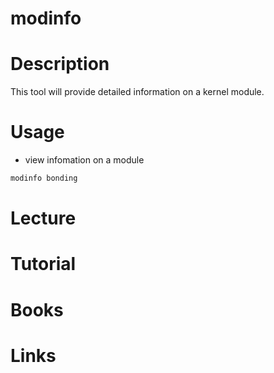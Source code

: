 #+TAGS: kernel information_on_module


* modinfo
* Description
This tool will provide detailed information on a kernel module.
* Usage
- view infomation on a module
#+BEGIN_SRC sh
modinfo bonding
#+END_SRC

* Lecture
* Tutorial
* Books
* Links
